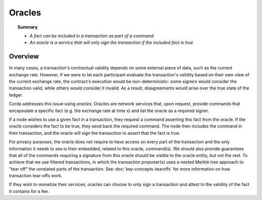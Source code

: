 Oracles
=======

.. topic:: Summary

   * *A fact can be included in a transaction as part of a command*
   * *An oracle is a service that will only sign the transaction if the included fact is true*

.. only:: htmlmode

    Video
    -----
    .. raw:: html
    
        <iframe src="https://player.vimeo.com/video/214157956" width="640" height="360" frameborder="0" webkitallowfullscreen mozallowfullscreen allowfullscreen></iframe>
        <p></p>


Overview
--------
In many cases, a transaction's contractual validity depends on some external piece of data, such as the current
exchange rate. However, if we were to let each participant evaluate the transaction's validity based on their own
view of the current exchange rate, the contract's execution would be non-deterministic: some signers would consider the
transaction valid, while others would consider it invalid. As a result, disagreements would arise over the true state
of the ledger.

Corda addresses this issue using *oracles*. Oracles are network services that, upon request, provide commands
that encapsulate a specific fact (e.g. the exchange rate at time x) and list the oracle as a required signer.

If a node wishes to use a given fact in a transaction, they request a command asserting this fact from the oracle. If
the oracle considers the fact to be true, they send back the required command. The node then includes the command in
their transaction, and the oracle will sign the transaction to assert that the fact is true.

For privacy purposes, the oracle does not require to have access on every part of the transaction and the only
information it needs to see is their embedded, related to this oracle, command(s). We should also provide
guarantees that all of the commands requiring a signature from this oracle should be visible to
the oracle entity, but not the rest. To achieve that we use filtered transactions, in which the transaction proposer(s)
uses a nested Merkle tree approach to "tear off" the unrelated parts of the transaction. See :doc:`key-concepts-tearoffs`
for more information on how transaction tear-offs work.

If they wish to monetize their services, oracles can choose to only sign a transaction and attest to the validity of
the fact it contains for a fee.